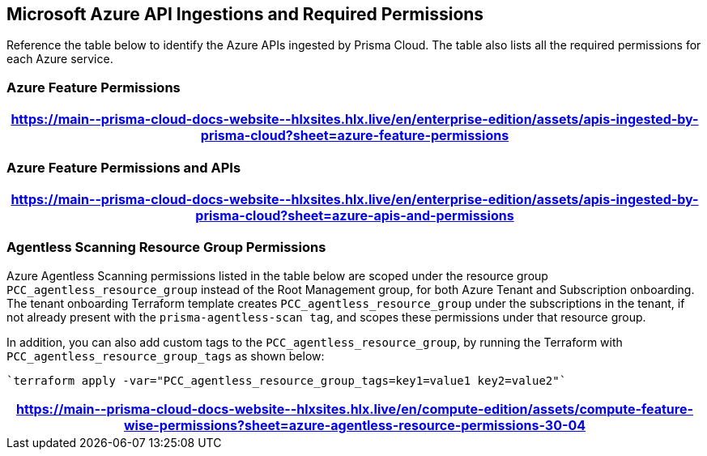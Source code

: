 [#idc4e0a68d-4486-478b-9a1f-bbf8f6d8f905]
== Microsoft Azure API Ingestions and Required Permissions

Reference the table below to identify the Azure APIs ingested by Prisma Cloud. The table also lists all the required permissions for each Azure service. 
//The source file is https://drive.google.com/drive/folders/166udI14uUm2Q7r9AhtL6vRkEYwqZAkKN


=== Azure Feature Permissions

[format=csv, options="header"]
|===
https://main\--prisma-cloud-docs-website\--hlxsites.hlx.live/en/enterprise-edition/assets/apis-ingested-by-prisma-cloud?sheet=azure-feature-permissions
|===

=== Azure Feature Permissions and APIs 

[format=csv, options="header"]
|===
https://main\--prisma-cloud-docs-website\--hlxsites.hlx.live/en/enterprise-edition/assets/apis-ingested-by-prisma-cloud?sheet=azure-apis-and-permissions
|===

=== Agentless Scanning Resource Group Permissions

Azure Agentless Scanning permissions listed in the table below are scoped under the resource group `PCC_agentless_resource_group` instead of the Root Management group, for both Azure Tenant and Subscription onboarding. The tenant onboarding Terraform template creates `PCC_agentless_resource_group` under the subscriptions in the tenant, if not already present with the `prisma-agentless-scan tag`, and scopes these permissions under that resource group. 

In addition, you can also add custom tags to the `PCC_agentless_resource_group`, by running the Terraform with `PCC_agentless_resource_group_tags` as shown below:

----
`terraform apply -var="PCC_agentless_resource_group_tags=key1=value1 key2=value2"`
----

[format=csv, options="header"]
|===
https://main\--prisma-cloud-docs-website\--hlxsites.hlx.live/en/compute-edition/assets/compute-feature-wise-permissions?sheet=azure-agentless-resource-permissions-30-04
|===